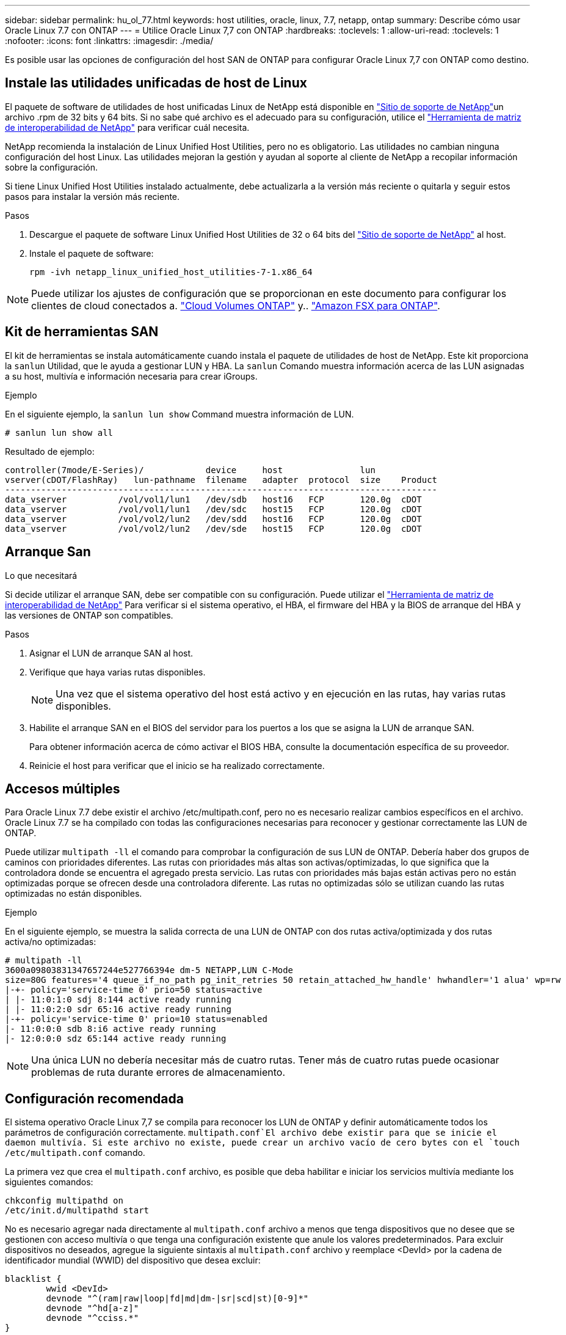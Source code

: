 ---
sidebar: sidebar 
permalink: hu_ol_77.html 
keywords: host utilities, oracle, linux, 7.7, netapp, ontap 
summary: Describe cómo usar Oracle Linux 7.7 con ONTAP 
---
= Utilice Oracle Linux 7,7 con ONTAP
:hardbreaks:
:toclevels: 1
:allow-uri-read: 
:toclevels: 1
:nofooter: 
:icons: font
:linkattrs: 
:imagesdir: ./media/


[role="lead"]
Es posible usar las opciones de configuración del host SAN de ONTAP para configurar Oracle Linux 7,7 con ONTAP como destino.



== Instale las utilidades unificadas de host de Linux

El paquete de software de utilidades de host unificadas Linux de NetApp está disponible en link:https://mysupport.netapp.com/site/products/all/details/hostutilities/downloads-tab/download/61343/7.1/downloads["Sitio de soporte de NetApp"^]un archivo .rpm de 32 bits y 64 bits. Si no sabe qué archivo es el adecuado para su configuración, utilice el link:https://mysupport.netapp.com/matrix/#welcome["Herramienta de matriz de interoperabilidad de NetApp"^] para verificar cuál necesita.

NetApp recomienda la instalación de Linux Unified Host Utilities, pero no es obligatorio. Las utilidades no cambian ninguna configuración del host Linux. Las utilidades mejoran la gestión y ayudan al soporte al cliente de NetApp a recopilar información sobre la configuración.

Si tiene Linux Unified Host Utilities instalado actualmente, debe actualizarla a la versión más reciente o quitarla y seguir estos pasos para instalar la versión más reciente.

.Pasos
. Descargue el paquete de software Linux Unified Host Utilities de 32 o 64 bits del link:https://mysupport.netapp.com/site/products/all/details/hostutilities/downloads-tab/download/61343/7.1/downloads["Sitio de soporte de NetApp"^] al host.
. Instale el paquete de software:
+
`rpm -ivh netapp_linux_unified_host_utilities-7-1.x86_64`




NOTE: Puede utilizar los ajustes de configuración que se proporcionan en este documento para configurar los clientes de cloud conectados a. link:https://docs.netapp.com/us-en/cloud-manager-cloud-volumes-ontap/index.html["Cloud Volumes ONTAP"^] y.. link:https://docs.netapp.com/us-en/cloud-manager-fsx-ontap/index.html["Amazon FSX para ONTAP"^].



== Kit de herramientas SAN

El kit de herramientas se instala automáticamente cuando instala el paquete de utilidades de host de NetApp. Este kit proporciona la `sanlun` Utilidad, que le ayuda a gestionar LUN y HBA. La `sanlun` Comando muestra información acerca de las LUN asignadas a su host, multivía e información necesaria para crear iGroups.

.Ejemplo
En el siguiente ejemplo, la `sanlun lun show` Command muestra información de LUN.

[source, cli]
----
# sanlun lun show all
----
Resultado de ejemplo:

[listing]
----
controller(7mode/E-Series)/            device     host               lun
vserver(cDOT/FlashRay)   lun-pathname  filename   adapter  protocol  size    Product
------------------------------------------------------------------------------------
data_vserver          /vol/vol1/lun1   /dev/sdb   host16   FCP       120.0g  cDOT
data_vserver          /vol/vol1/lun1   /dev/sdc   host15   FCP       120.0g  cDOT
data_vserver          /vol/vol2/lun2   /dev/sdd   host16   FCP       120.0g  cDOT
data_vserver          /vol/vol2/lun2   /dev/sde   host15   FCP       120.0g  cDOT
----


== Arranque San

.Lo que necesitará
Si decide utilizar el arranque SAN, debe ser compatible con su configuración. Puede utilizar el link:https://mysupport.netapp.com/matrix/imt.jsp?components=90144;&solution=1&isHWU&src=IMT["Herramienta de matriz de interoperabilidad de NetApp"^] Para verificar si el sistema operativo, el HBA, el firmware del HBA y la BIOS de arranque del HBA y las versiones de ONTAP son compatibles.

.Pasos
. Asignar el LUN de arranque SAN al host.
. Verifique que haya varias rutas disponibles.
+

NOTE: Una vez que el sistema operativo del host está activo y en ejecución en las rutas, hay varias rutas disponibles.

. Habilite el arranque SAN en el BIOS del servidor para los puertos a los que se asigna la LUN de arranque SAN.
+
Para obtener información acerca de cómo activar el BIOS HBA, consulte la documentación específica de su proveedor.

. Reinicie el host para verificar que el inicio se ha realizado correctamente.




== Accesos múltiples

Para Oracle Linux 7.7 debe existir el archivo /etc/multipath.conf, pero no es necesario realizar cambios específicos en el archivo. Oracle Linux 7.7 se ha compilado con todas las configuraciones necesarias para reconocer y gestionar correctamente las LUN de ONTAP.

Puede utilizar `multipath -ll` el comando para comprobar la configuración de sus LUN de ONTAP. Debería haber dos grupos de caminos con prioridades diferentes. Las rutas con prioridades más altas son activas/optimizadas, lo que significa que la controladora donde se encuentra el agregado presta servicio. Las rutas con prioridades más bajas están activas pero no están optimizadas porque se ofrecen desde una controladora diferente. Las rutas no optimizadas sólo se utilizan cuando las rutas optimizadas no están disponibles.

.Ejemplo
En el siguiente ejemplo, se muestra la salida correcta de una LUN de ONTAP con dos rutas activa/optimizada y dos rutas activa/no optimizadas:

[listing]
----
# multipath -ll
3600a09803831347657244e527766394e dm-5 NETAPP,LUN C-Mode
size=80G features='4 queue_if_no_path pg_init_retries 50 retain_attached_hw_handle' hwhandler='1 alua' wp=rw
|-+- policy='service-time 0' prio=50 status=active
| |- 11:0:1:0 sdj 8:144 active ready running
| |- 11:0:2:0 sdr 65:16 active ready running
|-+- policy='service-time 0' prio=10 status=enabled
|- 11:0:0:0 sdb 8:i6 active ready running
|- 12:0:0:0 sdz 65:144 active ready running
----

NOTE: Una única LUN no debería necesitar más de cuatro rutas. Tener más de cuatro rutas puede ocasionar problemas de ruta durante errores de almacenamiento.



== Configuración recomendada

El sistema operativo Oracle Linux 7,7 se compila para reconocer los LUN de ONTAP y definir automáticamente todos los parámetros de configuración correctamente.  `multipath.conf`El archivo debe existir para que se inicie el daemon multivía. Si este archivo no existe, puede crear un archivo vacío de cero bytes con el `touch /etc/multipath.conf` comando.

La primera vez que crea el `multipath.conf` archivo, es posible que deba habilitar e iniciar los servicios multivía mediante los siguientes comandos:

[listing]
----
chkconfig multipathd on
/etc/init.d/multipathd start
----
No es necesario agregar nada directamente al `multipath.conf` archivo a menos que tenga dispositivos que no desee que se gestionen con acceso multivía o que tenga una configuración existente que anule los valores predeterminados. Para excluir dispositivos no deseados, agregue la siguiente sintaxis al `multipath.conf` archivo y reemplace <DevId> por la cadena de identificador mundial (WWID) del dispositivo que desea excluir:

[listing]
----
blacklist {
        wwid <DevId>
        devnode "^(ram|raw|loop|fd|md|dm-|sr|scd|st)[0-9]*"
        devnode "^hd[a-z]"
        devnode "^cciss.*"
}
----
El siguiente ejemplo determina el WWID de un dispositivo y lo agrega al `multipath.conf` archivo.

.Pasos
. Determine el WWID:
+
[listing]
----
/lib/udev/scsi_id -gud /dev/sda
----
+
[listing]
----
3600a098038314c4a433f5774717a3046
/lib/udev/scsi_id -gud /dev/sda
----
+
360030057024d0730239134810c0cb833



[listing]
----
+
`sda` is the local SCSI disk that you want to add to the blacklist.

. Add the `WWID` to the blacklist stanza in `/etc/multipath.conf`:
[source,cli]
+
----
lista negra { wwid 3600a098038314c4a433f5774717a3046 devnode '^(ram|raw|loop|fd|md|dm-|sr|scd|st)[0-9]* }

[listing]
----

Always check your `/etc/multipath.conf` file, especially in the defaults section, for legacy settings that might be overriding default settings.

The following table demonstrates the critical `multipathd` parameters for ONTAP LUNs and the required values. If a host is connected to LUNs from other vendors and any of these parameters are overridden, they must be corrected by later stanzas in the `multipath.conf` file that apply specifically to ONTAP LUNs. Without this correction, the ONTAP LUNs might not work as expected. You should only override these defaults in consultation with NetApp, the OS vendor, or both, and only when the impact is fully understood.

//ONTAPDOC-2578 9-Dec-2024
//ONTAPDOC-2561 25-Nov-202


[cols=2*,options="header"]
|===
| Parameter
| Setting
| detect_prio | yes
| dev_loss_tmo | "infinity"
| failback | immediate
| fast_io_fail_tmo | 5
| features | "3 queue_if_no_path pg_init_retries 50"
| flush_on_last_del | "yes"
| hardware_handler | "0"
| path_checker | "tur"
| path_grouping_policy | "group_by_prio"
| path_selector | "service-time 0"
| polling_interval | 5
| prio | "ontap"
| product | LUN.*
| retain_attached_hw_handler | yes
| rr_weight | "uniform"
| user_friendly_names | no
| vendor | NETAPP
|===

.Example

The following example shows how to correct an overridden default. In this case, the `multipath.conf` file defines values for `path_checker` and `detect_prio` that are not compatible with ONTAP LUNs. If they cannot be removed because of other SAN arrays still attached to the host, these parameters can be corrected specifically for ONTAP LUNs with a device stanza.

----
Valores predeterminados { path_checker readsector0 detect_prio no } dispositivos { device { vendor «NetApp» product «lun.*» path_checker tur detect_prio yes }

[listing]
----

NOTE: To configure Oracle Linux 7.7 Red Hat Enterprise Kernel (RHCK), use the link:hu_rhel_77.html#recommended-settings[recommended settings] for Red Hat Enterprise Linux (RHEL) 7.7.

== Known issues

The Oracle Linux 7.7 with ONTAP release has the following known issues:

[cols=3*,options="header"]
|===
| NetApp Bug ID
| Title
| Description
| 1440718 | If you unmap or map a LUN without performing a SCSI rescan, it might lead to data corruption on the host. | When you set the 'disable_changed_wwids' multipath configuration parameter to YES, it disables access to the path device in the event of a WWID change. Multipath will disable access to the path device until the WWID of the path is restored to the WWID of the multipath device. To learn more, see  link:https://kb.netapp.com/Advice_and_Troubleshooting/Flash_Storage/AFF_Series/The_filesystem_corruption_on_iSCSI_LUN_on_the_Oracle_Linux_7[NetApp Knowledge Base: The filesystem corruption on iSCSI LUN on the Oracle Linux 7^].
| link:https://mysupport.netapp.com/NOW/cgi-bin/bol?Type=Detail&Display=1311575[1311575^] | IO delays observed due to Read/Write operations failed to switch through secondary paths during storage failover with Qlogic QLE2672(16G) | I/O operations might fail to resume through secondary paths during storage failover operations on Oracle Linux 7.7 kernel (5.4.17-2011.0.7.el7uek.x86_6) with QLogic QLE2672 16G HBA. If I/O progress stops due to blocked primary paths during storage failover, the I/O operation might not resume through secondary paths causing an I/O delay. The I/O operation resumes only after primary paths come online after the completion of the storage failover giveback operation.
| link:https://mysupport.netapp.com/NOW/cgi-bin/bol?Type=Detail&Display=1311576[1311576^] | IO delays observed due to Read/Write operation failing to switch through secondary paths during storage failover with Emulex LPe16002(16G) | I/O operations might fail to resume through secondary paths during storage failover operations on Oracle Linux 7.7 kernel (5.4.17-2011.0.7.el7uek.x86_6) with Emulex LPe16002 16G HBA. If I/O progress stops due to blocked primary paths during storage failover, the I/O operation might not resume through secondary paths causing an I/O delay. The I/O operation resumes only after primary paths come online after the completion of the storage failover giveback operation.
| link:https://mysupport.netapp.com/NOW/cgi-bin/bol?Type=Detail&Display=1246134[1246134^] | IO delays observed and reports are moving to blocked, NOT PRESENT state during storage failover with Emulex LPe16002(16G) | During storage failover operations on the Oracle Linux 7.6 with the UEK5U2 kernel running with an Emulex LPe16002B-M6 16G Fibre Channel (FC) host bus adapter (HBA), I/O progress might stop due to reports getting blocked. The storage failover operation reports change from "online" state to "blocked" state, causing a delay in read and write operations. After the operation is completed successfully, the reports fail to move back to "online" state and continue to remain in "blocked" state.
| link:https://mysupport.netapp.com/NOW/cgi-bin/bol?Type=Detail&Display=1246327[1246327^] | IO delays observed and Rports are moving to blocked, NOT PRESENT state during storage failover with Qlogic QLE2672(16G) and QLE2742(32G) | Fibre Channel (FC) remote ports might be blocked on Red Hat Enterprise Linux (RHEL) 7.6 with the QLogic QLE2672 16G host during storage failover operations. Because the logical interfaces go down when a storage node is down, the remote ports set the storage node status to blocked. IO progress might stop due to the blocked ports if you are running both a QLogic QLE2672 16G host and a QLE2742 32GB Fibre Channel (FC) host bus adapter (HBA).
When the storage node returns to its optimal state, the logical interfaces also come up and the remote ports should be online. However, the remote ports might still be blocked. This blocked state registers as failed faulty to LUNS at the multipath layer. You can verify the state of the remote ports with the following command:
# cat /sys/class/fc_remote_ports/rport-*/port_stat
You should see the following output:
Blocked
Blocked
Blocked
Blocked
Online
Online
|===

// 2024 SEP 2, ONTAPDOC-2345
// BURT 1440718, 2022-05-20
----